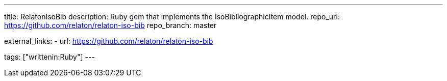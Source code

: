 ---
title: RelatonIsoBib
description: Ruby gem that implements the IsoBibliographicItem model.
repo_url: https://github.com/relaton/relaton-iso-bib
repo_branch: master

external_links:
  - url: https://github.com/relaton/relaton-iso-bib

tags: ["writtenin:Ruby"]
---
